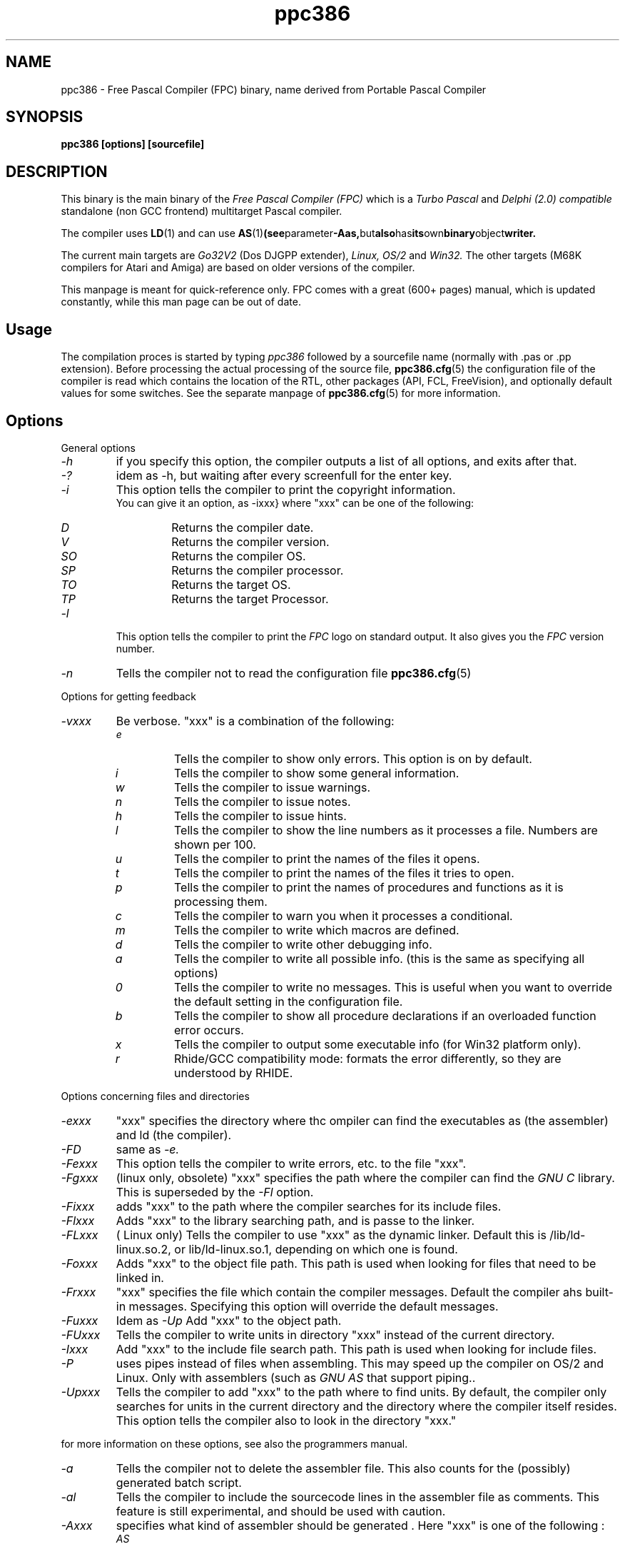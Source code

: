 .TH ppc386 1 "30 may 1999" FPC "Free Pascal Compiler"
.SH NAME
ppc386 \- Free Pascal Compiler (FPC) binary, name derived from Portable Pascal Compiler

.SH SYNOPSIS

.B "ppc386 [options] [sourcefile]"
.BR

.SH DESCRIPTION
This binary is the main binary of the
.I Free Pascal Compiler (FPC)
which is a
.I Turbo Pascal
and
.I Delphi (2.0) compatible
standalone (non GCC frontend) multitarget Pascal compiler.
.PP
The compiler uses
.BR LD (1)
and can use
.BR AS (1) (see parameter \-Aas, but also has its own binary object writer.
.PP
The current main targets are
.I Go32V2
(Dos DJGPP extender),
.I Linux,
.I OS/2
and
.I Win32.
The other targets (M68K compilers for Atari and Amiga) are based on older
versions of the compiler.
.PP
This manpage is meant for quick\-reference only. FPC comes with a great (600+ pages)
manual, which is updated constantly, while this man page can be out of date.

.SH Usage

The compilation proces is started by typing
.I ppc386
followed by a sourcefile name (normally with .pas or .pp extension). Before processing the actual processing of the source file,
.BR ppc386.cfg (5)
the configuration file of the compiler is read which contains the location of the
RTL, other packages (API, FCL, FreeVision), and optionally default values for some
switches. See the separate manpage of
.BR ppc386.cfg (5)
for more information.

.SH Options

.PP
General options

.IP \fI\-h\fP
if you specify this option, the compiler outputs a list of all options,
and exits after that.
.IP \fI\-?\fP
idem as \-h, but waiting after every screenfull for the enter key.
.IP \fI\-i\fP
This option tells the compiler to print the copyright information.
   You can give it an option, as -ixxx} where "xxx" can be one of the
following:
.RS
.IP \fID\fP
Returns the compiler date.
.IP \fIV\fP
Returns the compiler version.
.IP \fISO\fP
Returns the compiler OS.
.IP \fISP\fP
Returns the compiler processor.
.IP \fITO\fP
Returns the target OS.
.IP \fITP\fP
Returns the target Processor.
.RE
.IP \fI-l\fP
This option tells the compiler to print the
.I FPC
logo on standard output. It also gives you the
.I FPC
version number.
.IP \fI-n\fP
Tells the compiler not to read the configuration file
.BR ppc386.cfg (5)

.PP
Options for getting feedback
.IP \fI-vxxx\fP
Be verbose. "xxx" is a combination of the following:
.RS
.IP \fIe\fP
Tells the compiler to show only errors. This option is on by default.
.IP \fIi\fP
Tells the compiler to show some general information.
.IP \fIw\fP
Tells the compiler to issue warnings.
.IP \fIn\fP
Tells the compiler to issue notes.
.IP \fIh\fP
Tells the compiler to issue hints.
.IP \fIl\fP
Tells the compiler to show the line numbers as it processes a
file. Numbers are shown per 100.
.IP \fIu\fP
Tells the compiler to print the names of the files it opens.
.IP \fIt\fP
Tells the compiler to print the names of the files it tries
to open.
.IP \fIp\fP
Tells the compiler to print the names of procedures and
functions as it is processing them.
.IP \fIc\fP
Tells the compiler to warn you when it processes a
conditional.
.IP \fIm\fP
Tells the compiler to write which macros are defined.
.IP \fId\fP
Tells the compiler to write other debugging info.
.IP \fIa\fP
Tells the compiler to write all possible info. (this is the
same as specifying all options)
.IP \fI0\fP
Tells the compiler to write no messages. This is useful when
you want to override the default setting in the configuration file.
.IP \fIb\fP
Tells the compiler to show all procedure declarations if an
overloaded function error occurs.
.IP \fIx\fP
Tells the compiler to output some executable info (for Win32
platform only).
.IP \fIr\fP
Rhide/GCC compatibility mode: formats the error differently, so they
are understood by RHIDE.
.RE
.PP
Options concerning files and directories
.IP \fI-exxx\fP
"xxx" specifies the directory where thc ompiler can find the executables
as (the assembler) and ld (the compiler).

.IP \fI-FD\fP
same as
.I -e.
.IP \fI-Fexxx\fP
This option tells the compiler to write errors, etc. to
the file "xxx".
.IP \fI-Fgxxx\fP
(linux only, obsolete) "xxx" specifies the path where the compiler
can find the
.I GNU C
library. This is superseded by the
.I -Fl
option.
.IP \fI-Fixxx\fP
adds "xxx" to the path where the compiler searches for
its include files.
.IP \fI-Flxxx\fP
Adds "xxx" to the library searching path, and is passe to the linker.

.IP \fI-FLxxx\fP
( Linux only) Tells the compiler to use "xxx" as the
dynamic linker. Default this is /lib/ld-linux.so.2, or
lib/ld-linux.so.1, depending on which one is found.
.IP \fI-Foxxx\fP
Adds "xxx" to the object file path. This path is used
when looking for files that need to be linked in.
.IP \fI-Frxxx\fP
"xxx" specifies the file which contain the compiler
messages. Default the compiler ahs built-in messages. Specifying this option
will override the default messages.
.IP \fI-Fuxxx\fP
Idem as
.I -Up
Add "xxx" to the object path.
.IP \fI-FUxxx\fP
Tells the compiler to write units in directory "xxx" instead of the current
directory.
.IP \fI-Ixxx\fP
Add "xxx" to the include file search path.
This path is used when looking for include files.
.IP \fI-P\fP
uses pipes instead of files when assembling. This may speed up
the compiler on OS/2 and Linux. Only with assemblers (such as
.I GNU AS
that support piping..
.IP \fI-Upxxx\fP
Tells the compiler to add "xxx" to the path where to find
units.
By default, the compiler only searches for units in the current directory
and the directory where the compiler itself resides. This option tells the
compiler also to look in the directory "xxx."

.PP Options controlling the kind of output
for more information on these options, see also the programmers manual.
.IP \fI-a\fP
Tells the compiler not to delete the assembler file.
This also counts for the (possibly) generated batch script.
.IP \fI-al\fP
Tells the compiler to include the sourcecode lines
in the assembler file as comments. This feature is still experimental, and
should be used with caution.
.IP \fI-Axxx\fP
specifies what kind of assembler should be generated . Here
"xxx" is one of the following :
.RS
.IP \fIAS\fP
A unix .o (object) file, using
.I GNU AS
.IP \fInasmcoff\fP
a coff file using the
.I nasm
assembler.
.IP \fInasmelf\fP
a ELF32 file (LINUX only) using the
.I nasm
assembler.
.IP \fInasmonj\fP
a obj file  using the
.I nasm
assembler.
.IP \fImasm\fP
An obj file using the Microsoft
.I masm
assembler.
.IP \fItasm\fP
An obj file using the Borland
.I tasm
assembler.
.RE

.IP \fI-CD\fP
Create dynamic library.
.IP \fI-Chxxx\fP
Reserves "xxx" bytes heap. "xxx" shoul be between 1024 and 67107840.
.IP \fI-Ci\fP
Generate Input/Output checking code.
.IP \fI-Cn\fP
Omit the linking stage.
.IP \fI-Co\fP
Generate Integer overflow checking code.
.IP \fI-Cr\fP
Generate Range checking code.
.IP \fI-Csxxx\fP
Set stack size to "xxx".
.IP \fI-CS\fP
Create static library.
.IP \fI-Ct\fP
generate stack checking code.
.IP \fI-Cx\fP
Use smartlinking when compiling and linking units.
.IP \fI-dxxx\fP
Define the symbol name "xxx". This can be used
to conditionally compile parts of your code.



.IP \fI-E\fP
Same as -Cn.
.IP \fI-g\fP
Generate debugging information for debugging with
.I GDB

.IP \fI-gg\fP
idem as -g.
.IP \fI-gd\fP
generate debugging info for dbx.
.IP \fI-gh\fP
use the heaptrc unit (see the units part of the FPC manual).
.IP \fI-Oxxx\fP
optimize the compiler's output; "xxx" can have one
of the following values :
.RS
.IP \fIg\fP
optimize for size, try to generate smaller code.
.IP \fIG\fP
optimize for time, try to generate faster code (default).
.IP \fIr\fP
keep certain variables in registers (experimental, use with caution).
.IP \fIu\fP
uncertain optimizations
.IP \fI1\fP
Level 1 optimizations (quick optimizations).
.IP \fI2\fP
Level 2 optimizations (-O1 plus some slower optimizations).
.IP \fI3\fP
Level 3 optimizations (-O2 plus -Ou).
.IP \fIPn\fP
Specify processor : n can be one of
.RS
.IP \fI1\fP
optimize for 386/486
.IP \fI2\fP
optimize for Pentium/PentiumMMX (tm)
.IP \fI3\fP
optimizations for PentiumPro / P-II / Cyrix 6x86 / K6 (tm)
.RE

The exact effect of these effects can be found in the programmers part of the manual.
.RE
.IP \fI-oxxx\fP
Tells the compiler to use "xxx" as the name of the output
file (executable). Only with programs.
.IP \fI-pg\fP
Generate profiler code for gprof.
.IP \fI-s\fP
Tells the compiler not to call the assembler and linker.
Instead, the compiler writes a script, PPAS.BAT under DOS, or
ppas.sh under Linux, which can then be executed to produce an
executable.
.IP \fI-Txxx\fP
Specifies the target operating system. "xxx" can be one of the following:
.RS
.IP \fIGO32V1\fP
DOS and version 1 of the DJ DELORIE extender (no longer maintained).
.IP \fIGO32V2\fP
DOS and version 2 of the DJ DELORIE extender.
.IP \fILINUX\fP
Linux.
.IP \fIOS2\fP
OS/2 (2.x) (this is still under development).
.IP \fIWIN32\fP
Windows 32 bit.
.RE
.IP \fI-uxxx\fP
undefine the symbol "xxx". This is the opposite
of the -d option.
.IP \fI-uxxx\fP
Undefine symbol "xxx".
.IP \fI-Xx\fP
Executable options. These tell the compiler what
kind of executable should be generated. the parameter "x"
can be one of the following:
.RS
.IP \fIc\fP
(Linux only) Link with the C library. You should only use this when
you start to port \fpc to another operating system.
.IP \fID\fP
Link with dynamic libraries (defines the FPC_LINK_DYNAMIC symbol)
.IP \fIs\fP
Strip the symbols from the executable.
.IP \fIS\fP
Link with static libraries (defines th FPC_LINK_STATIC symbol)
.RE

.PP
Options concerning the sources (language options)
for more information on these options, see also Programmers Manual
.IP \fI-Rxxx\fP
Specifies what assembler you use in your "asm" assembler code
blocks. Here "xxx" is one of the following:
.RS
.IP \fIatt\fP
Asm blocks contain AT&T assembler.
.IP \fIintel\fP
Asm blocks contain Intel assembler.
.IP \fIdirect\fP
Asm blocks should be copied as-is in the assembler
file.
.RE
.IP \fI-S2\fP
Switch on Delphi 2 extensions.
.IP \fI-Sc\fP
Support C-style operators, i.e. *=, +=, /= and -=.
.IP \fI-Sd\fP
tells the compiler to dispose asmlists. This uses less memory,
but is slower.
.IP \fI-Se\fP
The compiler stops after the first error. Normally,
the compiler tries to continue compiling after an error, until 50 errors are
reached, or a fatal error is reachd, and then it stops. With this switch,
the compiler will stop after the first error.
.IP \fI-Sg\fP
Support the label and goto commands.
.IP \fI-Si\fP
Support C++ style INLINE.
.IP \fI-Sm\fP
Support C-style macros.
.IP \fI-So\fP
Try to be Borland TP 7.0 compatible (no function
overloading etc.).
.IP \fI-Sp\fP
Try to be
.I GPC (GNU Pascal Compiler)
compatible.
.IP \fI-Ss\fP
The name of constructors must be "init", and the
name of destructors should be "done".
.IP \fI-St\fP
Allow the "static" keyword in objects.
.IP \fI-Un\fP
Do not check the unit name. Normally, the unit name
is the same as the filename. This option allows both to be different.
.IP \fI-Us\fP
Compile a system unit. This option causes the
compiler to define only some very basic types.

.SH Acknowledgements

The manual (on which the manpage is based) was mainly written by Michael van Canneyt.
.PP
Questions/corrections can be mailed to fpc\-devel@vekoll.saturnus.vein.hu
.PP
Also thanks to the rest of the FPC development team.

.SH SEE ALSO
.BR  ppc386.cfg (5)
.BR  ppdep (1)
.BR  ppudump (1)
.BR  ppumove (1)
.BR  ptop (1)
.BR  h2pas (1)
.BR  ld (1)
.BR  as (1)

